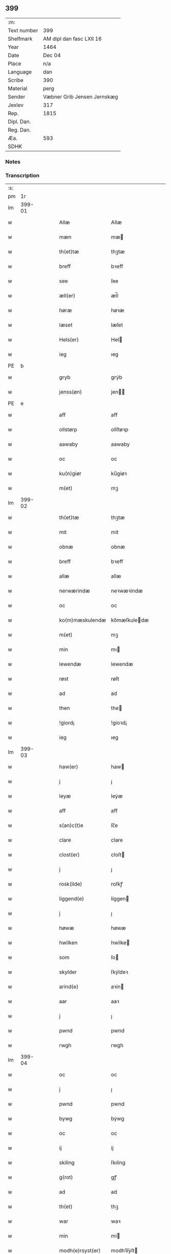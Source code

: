 ** 399
| :m:         |                             |
| Text number | 399                         |
| Shelfmark   | AM dipl dan fasc LXII 16    |
| Year        | 1464                        |
| Date        | Dec 04                      |
| Place       | n/a                         |
| Language    | dan                         |
| Scribe      | 390                         |
| Material    | perg                        |
| Sender      | Væbner Grib Jensen Jernskæg |
| Jexlev      | 317                         |
| Rep.        | 1815                        |
| Dipl. Dan.  |                             |
| Reg. Dan.   |                             |
| Æa.         | 593                         |
| SDHK        |                             |

*** Notes


*** Transcription
| :s: |        |   |   |   |   |                  |              |   |   |   |   |         |   |   |    |        |
| pm  |     1r |   |   |   |   |                  |              |   |   |   |   |         |   |   |    |        |
| lm  | 399-01 |   |   |   |   |                  |              |   |   |   |   |         |   |   |    |        |
| w   |        |   |   |   |   | Allæ             | Allæ         |   |   |   |   | dan     |   |   |    | 399-01 |
| w   |        |   |   |   |   | mæn              | mæ          |   |   |   |   | dan     |   |   |    | 399-01 |
| w   |        |   |   |   |   | th(et)tæ         | thꝫtæ        |   |   |   |   | dan     |   |   |    | 399-01 |
| w   |        |   |   |   |   | breff            | bꝛeff        |   |   |   |   | dan     |   |   |    | 399-01 |
| w   |        |   |   |   |   | see              | ſee          |   |   |   |   | dan     |   |   |    | 399-01 |
| w   |        |   |   |   |   | æll(er)          | æl̅l          |   |   |   |   | dan     |   |   |    | 399-01 |
| w   |        |   |   |   |   | høræ             | høꝛæ         |   |   |   |   | dan     |   |   |    | 399-01 |
| w   |        |   |   |   |   | læset            | læſet        |   |   |   |   | dan     |   |   |    | 399-01 |
| w   |        |   |   |   |   | Hels(er)         | Hel         |   |   |   |   | dan     |   |   |    | 399-01 |
| w   |        |   |   |   |   | ieg              | ıeg          |   |   |   |   | dan     |   |   |    | 399-01 |
| PE  | b      |    |   |   |   |                      |              |   |   |   |   |     |   |   |   |               |
| w   |        |   |   |   |   | gryb             | grẏb         |   |   |   |   | dan     |   |   |    | 399-01 |
| w   |        |   |   |   |   | jenss(øn)        | jen        |   |   |   |   | dan     |   |   |    | 399-01 |
| PE  | e      |    |   |   |   |                      |              |   |   |   |   |     |   |   |   |               |
| w   |        |   |   |   |   | aff              | aff          |   |   |   |   | dan     |   |   |    | 399-01 |
| w   |        |   |   |   |   | ollstørp         | ollſtøꝛp     |   |   |   |   | dan     |   |   |    | 399-01 |
| w   |        |   |   |   |   | aawaby           | aawaby       |   |   |   |   | dan     |   |   |    | 399-01 |
| w   |        |   |   |   |   | oc               | oc           |   |   |   |   | dan     |   |   |    | 399-01 |
| w   |        |   |   |   |   | ku(n)giør        | ku̅gíøꝛ       |   |   |   |   | dan     |   |   |    | 399-01 |
| w   |        |   |   |   |   | m(et)            | mꝫ           |   |   |   |   | dan     |   |   |    | 399-01 |
| lm  | 399-02 |   |   |   |   |                  |              |   |   |   |   |         |   |   |    |        |
| w   |        |   |   |   |   | th(et)tæ         | thꝫtæ        |   |   |   |   | dan     |   |   |    | 399-02 |
| w   |        |   |   |   |   | mit              | mit          |   |   |   |   | dan     |   |   |    | 399-02 |
| w   |        |   |   |   |   | obnæ             | obnæ         |   |   |   |   | dan     |   |   |    | 399-02 |
| w   |        |   |   |   |   | breff            | bꝛeff        |   |   |   |   | dan     |   |   |    | 399-02 |
| w   |        |   |   |   |   | allæ             | allæ         |   |   |   |   | dan     |   |   |    | 399-02 |
| w   |        |   |   |   |   | nerwærindæ       | neꝛwæꝛindæ   |   |   |   |   | dan     |   |   |    | 399-02 |
| w   |        |   |   |   |   | oc               | oc           |   |   |   |   | dan     |   |   |    | 399-02 |
| w   |        |   |   |   |   | ko(m)mæskulendæ  | ko̅mæſkuledæ |   |   |   |   | dan     |   |   |    | 399-02 |
| w   |        |   |   |   |   | m(et)            | mꝫ           |   |   |   |   | dan     |   |   |    | 399-02 |
| w   |        |   |   |   |   | min              | mı          |   |   |   |   | dan     |   |   |    | 399-02 |
| w   |        |   |   |   |   | lewendæ          | lewendæ      |   |   |   |   | dan     |   |   |    | 399-02 |
| w   |        |   |   |   |   | røst             | røſt         |   |   |   |   | dan     |   |   |    | 399-02 |
| w   |        |   |   |   |   | ad               | ad           |   |   |   |   | dan     |   |   |    | 399-02 |
| w   |        |   |   |   |   | then             | the         |   |   |   |   | dan     |   |   |    | 399-02 |
| w   |        |   |   |   |   | !giord¡          | !gioꝛd¡      |   |   |   |   | dan     |   |   |    | 399-02 |
| w   |        |   |   |   |   | ieg              | ıeg          |   |   |   |   | dan     |   |   |    | 399-02 |
| lm  | 399-03 |   |   |   |   |                  |              |   |   |   |   |         |   |   |    |        |
| w   |        |   |   |   |   | haw(er)          | haw         |   |   |   |   | dan     |   |   |    | 399-03 |
| w   |        |   |   |   |   | j                | ȷ            |   |   |   |   | dan     |   |   |    | 399-03 |
| w   |        |   |   |   |   | leyæ             | leẏæ         |   |   |   |   | dan     |   |   |    | 399-03 |
| w   |        |   |   |   |   | aff              | aff          |   |   |   |   | dan     |   |   |    | 399-03 |
| w   |        |   |   |   |   | s(an)c(t)e       | ſc̅e          |   |   |   |   | lat     |   |   |    | 399-03 |
| w   |        |   |   |   |   | clare            | clare        |   |   |   |   | lat     |   |   |    | 399-03 |
| w   |        |   |   |   |   | clost(er)        | cloſt       |   |   |   |   | dan     |   |   |    | 399-03 |
| w   |        |   |   |   |   | j                | ȷ            |   |   |   |   | dan     |   |   |    | 399-03 |
| w   |        |   |   |   |   | rosk(ilde)       | roſkꝭ        |   |   |   |   | dan     |   |   |    | 399-03 |
| w   |        |   |   |   |   | liggend(e)       | líggen      |   |   |   |   | dan     |   |   |    | 399-03 |
| w   |        |   |   |   |   | j                | ȷ            |   |   |   |   | dan     |   |   |    | 399-03 |
| w   |        |   |   |   |   | høwæ             | høwæ         |   |   |   |   | dan     |   |   |    | 399-03 |
| w   |        |   |   |   |   | hwilken          | hwilke      |   |   |   |   | dan     |   |   |    | 399-03 |
| w   |        |   |   |   |   | som              | ſo          |   |   |   |   | dan     |   |   |    | 399-03 |
| w   |        |   |   |   |   | skylder          | ſkẏldeꝛ      |   |   |   |   | dan     |   |   |    | 399-03 |
| w   |        |   |   |   |   | arind(e)         | aꝛin        |   |   |   |   | dan     |   |   |    | 399-03 |
| w   |        |   |   |   |   | aar              | aaꝛ          |   |   |   |   | dan     |   |   |    | 399-03 |
| w   |        |   |   |   |   | j                | ȷ            |   |   |   |   | dan     |   |   |    | 399-03 |
| w   |        |   |   |   |   | pwnd             | pwnd         |   |   |   |   | dan     |   |   |    | 399-03 |
| w   |        |   |   |   |   | rwgh             | rwgh         |   |   |   |   | dan     |   |   |    | 399-03 |
| lm  | 399-04 |   |   |   |   |                  |              |   |   |   |   |         |   |   |    |        |
| w   |        |   |   |   |   | oc               | oc           |   |   |   |   | dan     |   |   |    | 399-04 |
| w   |        |   |   |   |   | j                | ȷ            |   |   |   |   | dan     |   |   |    | 399-04 |
| w   |        |   |   |   |   | pwnd             | pwnd         |   |   |   |   | dan     |   |   |    | 399-04 |
| w   |        |   |   |   |   | bywg             | bẏwg         |   |   |   |   | dan     |   |   |    | 399-04 |
| w   |        |   |   |   |   | oc               | oc           |   |   |   |   | dan     |   |   |    | 399-04 |
| w   |        |   |   |   |   | ij               | ij           |   |   |   |   | dan     |   |   |    | 399-04 |
| w   |        |   |   |   |   | skiling          | ſkıling      |   |   |   |   | dan     |   |   | =  | 399-04 |
| w   |        |   |   |   |   | g(rot)           | gꝭ           |   |   |   |   | dan     |   |   | == | 399-04 |
| w   |        |   |   |   |   | ad               | ad           |   |   |   |   | dan     |   |   |    | 399-04 |
| w   |        |   |   |   |   | th(et)           | thꝫ          |   |   |   |   | dan     |   |   |    | 399-04 |
| w   |        |   |   |   |   | war              | waꝛ          |   |   |   |   | dan     |   |   |    | 399-04 |
| w   |        |   |   |   |   | min              | mi          |   |   |   |   | dan     |   |   |    | 399-04 |
| w   |        |   |   |   |   | modh(e)rsyst(er) | modhꝛ̅ſẏſt   |   |   |   |   | dan     |   |   |    | 399-04 |
| w   |        |   |   |   |   | dott(er)         | dott        |   |   |   |   | dan     |   |   |    | 399-04 |
| w   |        |   |   |   |   | syst(er)         | ſyſt        |   |   |   |   | dan     |   |   |    | 399-04 |
| PE  | b      |    |   |   |   |                      |              |   |   |   |   |     |   |   |   |               |
| w   |        |   |   |   |   | elnæ             | elnæ         |   |   |   |   | dan     |   |   |    | 399-04 |
| w   |        |   |   |   |   | nielsæ           | nielſæ       |   |   |   |   | dan     |   |   | =  | 399-04 |
| w   |        |   |   |   |   | dott(er)         | dott        |   |   |   |   | dan     |   |   | == | 399-04 |
| PE  | e      |    |   |   |   |                      |              |   |   |   |   |     |   |   |   |               |
| w   |        |   |   |   |   | hennes           | henne       |   |   |   |   | dan     |   |   |    | 399-04 |
| w   |        |   |   |   |   | rættæ            | rættæ        |   |   |   |   | dan     |   |   |    | 399-04 |
| lm  | 399-05 |   |   |   |   |                  |              |   |   |   |   |         |   |   |    |        |
| w   |        |   |   |   |   | mødh(e)rnæ       | mødhꝛ̅næ      |   |   |   |   | dan     |   |   |    | 399-05 |
| w   |        |   |   |   |   | oc               | oc           |   |   |   |   | dan     |   |   |    | 399-05 |
| w   |        |   |   |   |   | wor              | woꝛ          |   |   |   |   | dan     |   |   |    | 399-05 |
| w   |        |   |   |   |   | ingiw(et)        | ingiwꝫ       |   |   |   |   | dan     |   |   |    | 399-05 |
| w   |        |   |   |   |   | m(et)            | mꝫ           |   |   |   |   | dan     |   |   |    | 399-05 |
| w   |        |   |   |   |   | hennæ            | hennæ        |   |   |   |   | dan     |   |   |    | 399-05 |
| w   |        |   |   |   |   | m(et)            | mꝫ           |   |   |   |   | dan     |   |   |    | 399-05 |
| w   |        |   |   |   |   | soo dant         | ſoo dant     |   |   |   |   | dan     |   |   |    | 399-05 |
| w   |        |   |   |   |   | skeel            | ſkeel        |   |   |   |   | dan     |   |   |    | 399-05 |
| w   |        |   |   |   |   | ad               | ad           |   |   |   |   | dan     |   |   |    | 399-05 |
| w   |        |   |   |   |   | hu(n)            | hu̅           |   |   |   |   | dan     |   |   |    | 399-05 |
| w   |        |   |   |   |   | skuldæ           | ſkuldæ       |   |   |   |   | dan     |   |   |    | 399-05 |
| w   |        |   |   |   |   | haw(et)          | hawꝫ         |   |   |   |   | dan     |   |   |    | 399-05 |
| w   |        |   |   |   |   | j                | ȷ            |   |   |   |   | dan     |   |   |    | 399-05 |
| w   |        |   |   |   |   | sinæ             | ſínæ         |   |   |   |   | dan     |   |   |    | 399-05 |
| w   |        |   |   |   |   | dawæ             | dawæ         |   |   |   |   | dan     |   |   |    | 399-05 |
| w   |        |   |   |   |   | oc               | oc           |   |   |   |   | dan     |   |   |    | 399-05 |
| w   |        |   |   |   |   | æft(er)          | æft         |   |   |   |   | dan     |   |   |    | 399-05 |
| w   |        |   |   |   |   | he(n)nes         | he̅ne        |   |   |   |   | dan     |   |   |    | 399-05 |
| lm  | 399-06 |   |   |   |   |                  |              |   |   |   |   |         |   |   |    |        |
| w   |        |   |   |   |   | døth             | døth         |   |   |   |   | dan     |   |   |    | 399-06 |
| w   |        |   |   |   |   | skuldæ           | ſkuldæ       |   |   |   |   | dan     |   |   |    | 399-06 |
| w   |        |   |   |   |   | th(et)           | thꝫ          |   |   |   |   | dan     |   |   |    | 399-06 |
| w   |        |   |   |   |   | ko(m)mæ          | ko̅mæ         |   |   |   |   | dan     |   |   |    | 399-06 |
| w   |        |   |   |   |   | til              | til          |   |   |   |   | dan     |   |   |    | 399-06 |
| w   |        |   |   |   |   | clost(er)        | cloſt       |   |   |   |   | dan     |   |   |    | 399-06 |
| w   |        |   |   |   |   | uhindret         | uhindꝛet     |   |   |   |   | dan     |   |   |    | 399-06 |
| w   |        |   |   |   |   | af               | af           |   |   |   |   | dan     |   |   |    | 399-06 |
| w   |        |   |   |   |   | allæ             | allæ         |   |   |   |   | dan     |   |   |    | 399-06 |
| w   |        |   |   |   |   | hennæ            | hennæ        |   |   |   |   | dan     |   |   |    | 399-06 |
| w   |        |   |   |   |   | arwingæ          | aꝛwíngæ      |   |   |   |   | dan     |   |   |    | 399-06 |
| w   |        |   |   |   |   | oc               | oc           |   |   |   |   | dan     |   |   |    | 399-06 |
| w   |        |   |   |   |   | ad               | ad           |   |   |   |   | dan     |   |   |    | 399-06 |
| w   |        |   |   |   |   | th(et)           | thꝫ          |   |   |   |   | dan     |   |   |    | 399-06 |
| w   |        |   |   |   |   | skuldæ           | ſkuldæ       |   |   |   |   | dan     |   |   |    | 399-06 |
| w   |        |   |   |   |   | skiftes          | ſkífte      |   |   |   |   | dan     |   |   |    | 399-06 |
| w   |        |   |   |   |   | j                | ȷ            |   |   |   |   | dan     |   |   |    | 399-06 |
| w   |        |   |   |   |   | bland            | bland        |   |   |   |   | dan     |   |   |    | 399-06 |
| lm  | 399-07 |   |   |   |   |                  |              |   |   |   |   |         |   |   |    |        |
| w   |        |   |   |   |   | the              | the          |   |   |   |   | dan     |   |   |    | 399-07 |
| w   |        |   |   |   |   | hedh(e)rleghæ    | hedhꝛ̅leghæ   |   |   |   |   | dan     |   |   |    | 399-07 |
| w   |        |   |   |   |   | jo(m)f(rv)er     | ȷo̅feͮꝛ        |   |   |   |   | dan     |   |   |    | 399-07 |
| w   |        |   |   |   |   | ad               | ad           |   |   |   |   | dan     |   |   |    | 399-07 |
| w   |        |   |   |   |   | skulæ            | ſkulæ        |   |   |   |   | dan     |   |   |    | 399-07 |
| w   |        |   |   |   |   | hwert            | hweꝛt        |   |   |   |   | dan     |   |   |    | 399-07 |
| w   |        |   |   |   |   | aar              | aaꝛ          |   |   |   |   | dan     |   |   |    | 399-07 |
| w   |        |   |   |   |   | begongæ          | begongæ      |   |   |   |   | dan     |   |   |    | 399-07 |
| w   |        |   |   |   |   | begg(is)         | beggꝭ        |   |   |   |   | dan     |   |   |    | 399-07 |
| w   |        |   |   |   |   | woræ             | woꝛæ         |   |   |   |   | dan     |   |   |    | 399-07 |
| w   |        |   |   |   |   | kær(e)           | kær         |   |   |   |   | dan     |   |   |    | 399-07 |
| w   |        |   |   |   |   | forældres        | foꝛældꝛe    |   |   |   |   | dan     |   |   |    | 399-07 |
| w   |        |   |   |   |   | sielæ            | ſíelæ        |   |   |   |   | dan     |   |   |    | 399-07 |
| w   |        |   |   |   |   | vd               | vd           |   |   |   |   | dan     |   |   |    | 399-07 |
| w   |        |   |   |   |   | til              | tıl          |   |   |   |   | dan     |   |   |    | 399-07 |
| w   |        |   |   |   |   | dommen           | domme       |   |   |   |   | dan     |   |   |    | 399-07 |
| lm  | 399-08 |   |   |   |   |                  |              |   |   |   |   |         |   |   |    |        |
| w   |        |   |   |   |   | Oc               | Oc           |   |   |   |   | dan     |   |   |    | 399-08 |
| w   |        |   |   |   |   | til              | tıl          |   |   |   |   | dan     |   |   |    | 399-08 |
| w   |        |   |   |   |   | yd(er)mer(e)     | ẏdmer      |   |   |   |   | dan     |   |   |    | 399-08 |
| w   |        |   |   |   |   | stadfestæ        | ſtadfeſtæ    |   |   |   |   | dan     |   |   |    | 399-08 |
| w   |        |   |   |   |   | oc               | oc           |   |   |   |   | dan     |   |   |    | 399-08 |
| w   |        |   |   |   |   | widnæbrdh       | wídnæbꝛdh   |   |   |   |   | dan     |   |   |    | 399-08 |
| w   |        |   |   |   |   | tha              | tha          |   |   |   |   | dan     |   |   |    | 399-08 |
| w   |        |   |   |   |   | er               | eꝛ           |   |   |   |   | dan     |   |   |    | 399-08 |
| w   |        |   |   |   |   | mit              | mít          |   |   |   |   | dan     |   |   |    | 399-08 |
| w   |        |   |   |   |   | inseylæ          | ínſeẏlæ      |   |   |   |   | dan     |   |   |    | 399-08 |
| w   |        |   |   |   |   | hænkt            | hænkt        |   |   |   |   | dan     |   |   |    | 399-08 |
| w   |        |   |   |   |   | h(er)            | h           |   |   |   |   | dan     |   |   |    | 399-08 |
| w   |        |   |   |   |   | foræ             | foꝛæ         |   |   |   |   | dan     |   |   |    | 399-08 |
| w   |        |   |   |   |   | Th(et)tæ         | Thꝫtæ        |   |   |   |   | dan     |   |   |    | 399-08 |
| w   |        |   |   |   |   | breff            | bꝛeff        |   |   |   |   | dan     |   |   |    | 399-08 |
| w   |        |   |   |   |   | wor              | woꝛ          |   |   |   |   | dan     |   |   |    | 399-08 |
| w   |        |   |   |   |   | giw(et)          | giwꝫ         |   |   |   |   | dan     |   |   |    | 399-08 |
| w   |        |   |   |   |   | aar              | aaꝛ          |   |   |   |   | dan     |   |   |    | 399-08 |
| lm  | 399-09 |   |   |   |   |                  |              |   |   |   |   |         |   |   |    |        |
| w   |        |   |   |   |   | æfft(er)         | æfft        |   |   |   |   | dan     |   |   |    | 399-09 |
| w   |        |   |   |   |   | wors             | woꝛ         |   |   |   |   | dan     |   |   |    | 399-09 |
| w   |        |   |   |   |   | h(er)ræ          | hr̅æ          |   |   |   |   | dan     |   |   |    | 399-09 |
| w   |        |   |   |   |   | byrdh            | bẏrdh        |   |   |   |   | dan     |   |   |    | 399-09 |
| w   |        |   |   |   |   | thusindæ         | thuſindæ     |   |   |   |   | dan     |   |   |    | 399-09 |
| w   |        |   |   |   |   | aar              | aaꝛ          |   |   |   |   | dan     |   |   |    | 399-09 |
| w   |        |   |   |   |   | oc               | oc           |   |   |   |   | dan     |   |   |    | 399-09 |
| w   |        |   |   |   |   | firæ             | fíræ         |   |   |   |   | dan     |   |   |    | 399-09 |
| w   |        |   |   |   |   | hundrædhæ        | hundꝛædhæ    |   |   |   |   | dan     |   |   |    | 399-09 |
| w   |        |   |   |   |   | aar              | aaꝛ          |   |   |   |   | dan     |   |   |    | 399-09 |
| w   |        |   |   |   |   | oc               | oc           |   |   |   |   | dan     |   |   |    | 399-09 |
| w   |        |   |   |   |   | thrysintiwæ      | thꝛẏſíntíwæ  |   |   |   |   | dan     |   |   |    | 399-09 |
| w   |        |   |   |   |   | aar              | aaꝛ          |   |   |   |   | dan     |   |   |    | 399-09 |
| w   |        |   |   |   |   | oc               | oc           |   |   |   |   | dan     |   |   |    | 399-09 |
| w   |        |   |   |   |   | th(et)           | thꝫ          |   |   |   |   | dan     |   |   |    | 399-09 |
| w   |        |   |   |   |   | fierdhæ          | fıeꝛdhæ      |   |   |   |   | dan     |   |   |    | 399-09 |
| w   |        |   |   |   |   | aar              | aaꝛ          |   |   |   |   | dan     |   |   |    | 399-09 |
| w   |        |   |   |   |   | s(an)c(t)e       | ſc̅e          |   |   |   |   | lat     |   |   |    | 399-09 |
| lm  | 399-10 |   |   |   |   |                  |              |   |   |   |   |         |   |   |    |        |
| w   |        |   |   |   |   | barbaræ          | baꝛbaræ      |   |   |   |   | lat/dan |   |   |    | 399-10 |
| w   |        |   |   |   |   | daw              | daw          |   |   |   |   | dan     |   |   |    | 399-10 |
| w   |        |   |   |   |   | v(ir)gi(ni)s     | vgi̅        |   |   |   |   | lat     |   |   |    | 399-10 |
| w   |        |   |   |   |   | (et)             | ⁊            |   |   |   |   | lat     |   |   |    | 399-10 |
| w   |        |   |   |   |   | m(a)rt(yri)s     | mꝛ̅t         |   |   |   |   | lat     |   |   |    | 399-10 |
| :e: |        |   |   |   |   |                  |              |   |   |   |   |         |   |   |    |        |
